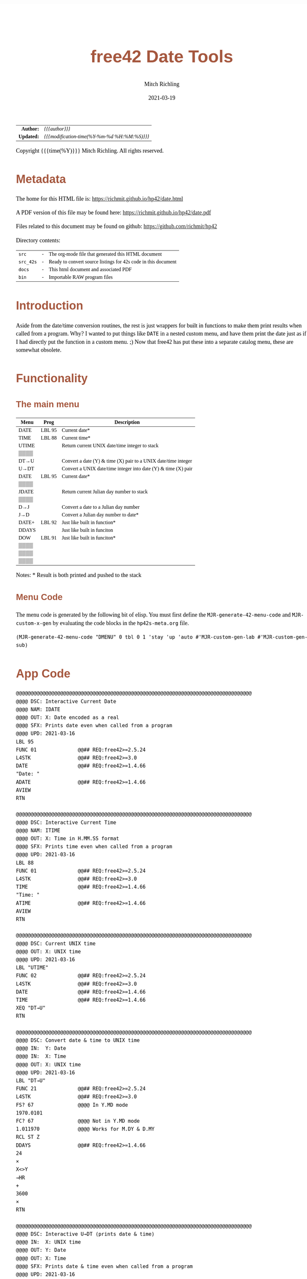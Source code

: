 # -*- Mode:Org; Coding:utf-8; fill-column:158 -*-
#+TITLE:       free42 Date Tools
#+AUTHOR:      Mitch Richling
#+EMAIL:       http://www.mitchr.me/
#+DATE:        2021-03-19
#+DESCRIPTION: Description of some free42/hp-42s/DM42 programs for dates
#+LANGUAGE:    en
#+OPTIONS:     num:t toc:nil \n:nil @:t ::t |:t ^:nil -:t f:t *:t <:t skip:nil d:nil todo:t pri:nil H:5 p:t author:t html-scripts:nil
#+PROPERTY: header-args :eval never-export
#+HTML_HEAD: <style>body { width: 95%; margin: 2% auto; font-size: 18px; line-height: 1.4em; font-family: Georgia, serif; color: black; background-color: white; }</style>
#+HTML_HEAD: <style>body { min-width: 500px; max-width: 1024px; }</style>
#+HTML_HEAD: <style>h1,h2,h3,h4,h5,h6 { color: #A5573E; line-height: 1em; font-family: Helvetica, sans-serif; }</style>
#+HTML_HEAD: <style>h1,h2,h3 { line-height: 1.4em; }</style>
#+HTML_HEAD: <style>h1.title { font-size: 3em; }</style>
#+HTML_HEAD: <style>h4,h5,h6 { font-size: 1em; }</style>
#+HTML_HEAD: <style>.org-src-container { border: 1px solid #ccc; box-shadow: 3px 3px 3px #eee; font-family: Lucida Console, monospace; font-size: 80%; margin: 0px; padding: 0px 0px; position: relative; }</style>
#+HTML_HEAD: <style>.org-src-container>pre { line-height: 1.2em; padding-top: 1.5em; margin: 0.5em; background-color: #404040; color: white; overflow: auto; }</style>
#+HTML_HEAD: <style>.org-src-container>pre:before { display: block; position: absolute; background-color: #b3b3b3; top: 0; right: 0; padding: 0 0.2em 0 0.4em; border-bottom-left-radius: 8px; border: 0; color: white; font-size: 100%; font-family: Helvetica, sans-serif;}</style>
#+HTML_HEAD: <style>pre.example { white-space: pre-wrap; white-space: -moz-pre-wrap; white-space: -o-pre-wrap; font-family: Lucida Console, monospace; font-size: 80%; background: #404040; color: white; display: block; padding: 0em; border: 2px solid black; }</style>
#+HTML_LINK_HOME: https://www.mitchr.me/
#+HTML_LINK_UP: https://richmit.github.io/hp42/
#+EXPORT_FILE_NAME: ../docs/date
#+LATEX_HEADER: \usepackage{extsizes} 
#+LATEX_HEADER: \usepackage[margin=0.5in]{geometry}
#+LATEX_HEADER: \usepackage{mathabx}
#+LATEX_HEADER: \usepackage{boisik}
#+LATEX_CLASS_OPTIONS: [letterpaper, 8pt]
#+LATEX_HEADER: \usepackage[utf8]{inputenc}
#+LATEX_HEADER: \DeclareUnicodeCharacter{028F}{\textsc{Y}}
#+LATEX_HEADER: \DeclareUnicodeCharacter{03A3}{$\Sigma$}
#+LATEX_HEADER: \DeclareUnicodeCharacter{03BC}{$\mu$}
#+LATEX_HEADER: \DeclareUnicodeCharacter{03C0}{\pi}
#+LATEX_HEADER: \DeclareUnicodeCharacter{1D07}{$\bagmember$}
#+LATEX_HEADER: \DeclareUnicodeCharacter{21B5}{$\dlsh$}
#+LATEX_HEADER: \DeclareUnicodeCharacter{221A}{\makebox[.5em]{$\sqrt{}$}}
#+LATEX_HEADER: \DeclareUnicodeCharacter{2221}{$\measuredangle$}
#+LATEX_HEADER: \DeclareUnicodeCharacter{222B}{$\int$}
#+LATEX_HEADER: \DeclareUnicodeCharacter{2260}{$\neq$}
#+LATEX_HEADER: \DeclareUnicodeCharacter{2264}{$\leq$}
#+LATEX_HEADER: \DeclareUnicodeCharacter{2265}{$\geq$}
#+LATEX_HEADER: \DeclareUnicodeCharacter{251C}{$\vdash$}
#+LATEX_HEADER: \DeclareUnicodeCharacter{2592}{$\square$}
#+LATEX_HEADER: \DeclareUnicodeCharacter{25B8}{$\blacktriangleright$}

#+ATTR_HTML: :border 2 solid #ccc :frame hsides :align center
|        <r> | <l>                                          |
|  *Author:* | /{{{author}}}/                               |
| *Updated:* | /{{{modification-time(%Y-%m-%d %H:%M:%S)}}}/ |
#+ATTR_HTML: :align center
Copyright {{{time(%Y)}}} Mitch Richling. All rights reserved.

#+TOC: headlines 5

#        #         #         #         #         #         #         #         #         #         #         #         #         #         #         #         #         #
#   00   #    10   #    20   #    30   #    40   #    50   #    60   #    70   #    80   #    90   #   100   #   110   #   120   #   130   #   140   #   150   #   160   #
# 234567890123456789012345678901234567890123456789012345678901234567890123456789012345678901234567890123456789012345678901234567890123456789012345678901234567890123456789
#        #         #         #         #         #         #         #         #         #         #         #         #         #         #         #         #         #
#        #         #         #         #         #         #         #         #         #         #         #         #         #         #         #         #         #

* Metadata

The home for this HTML file is: https://richmit.github.io/hp42/date.html

A PDF version of this file may be found here: https://richmit.github.io/hp42/date.pdf

Files related to this document may be found on github: https://github.com/richmit/hp42

Directory contents:
#+ATTR_HTML: :border 0 :frame none :rules none :align center
   | =src=     | - | The org-mode file that generated this HTML document            |
   | =src_42s= | - | Ready to convert source listings for 42s code in this document |
   | =docs=    | - | This html document and associated PDF                          |
   | =bin=     | - | Importable RAW program files                                   |

* Introduction
:PROPERTIES:
:CUSTOM_ID: introduction
:END:

Aside from the date/time conversion routines, the rest is just wrappers for built in functions to make them print results when called from a program.  Why?  I
wanted to put things like =DATE= in a nested custom menu, and have them print the date just as if I had directly put the function in a custom menu. ;) Now
that free42 has put these into a separate catalog menu, these are somewhat obsolete.

* Functionality

** The main menu
:PROPERTIES:
:CUSTOM_ID: menu
:END:

#+NAME: ddmenu
| Menu  | Prog   | Description                                                    |
|-------+--------+----------------------------------------------------------------|
| DATE  | LBL 95 | Current date*                                                  |
| TIME  | LBL 88 | Current time*                                                  |
| UTIME |        | Return current UNIX date/time integer to stack                 |
| ▒▒▒▒  |        |                                                                |
| DT→U  |        | Convert a date (Y) & time (X) pair to a UNIX date/time integer |
| U→DT  |        | Convert a UNIX date/time integer into date (Y) & time (X) pair |
|-------+--------+----------------------------------------------------------------|
| DATE  | LBL 95 | Current date*                                                  |
| ▒▒▒▒  |        |                                                                |
| JDATE |        | Return current Julian day number to stack                      |
| ▒▒▒▒  |        |                                                                |
| D→J   |        | Convert a date to a Julian day number                          |
| J→D   |        | Convert a Julian day number to date*                           |
|-------+--------+----------------------------------------------------------------|
| DATE+ | LBL 92 | Just like built in function*                                   |
| DDAYS |        | Just like built in funciton                                    |
| DOW   | LBL 91 | Just like built in funciton*                                   |
| ▒▒▒▒  |        |                                                                |
| ▒▒▒▒  |        |                                                                |
| ▒▒▒▒  |        |                                                                |
|-------+--------+----------------------------------------------------------------|

 Notes: * Result is both printed and pushed to the stack

** Menu Code

The menu code is generated by the following bit of elisp.  You must first define the =MJR-generate-42-menu-code= and =MJR-custom-x-gen= by evaluating the code blocks in the =hp42s-meta.org= file.

#+BEGIN_SRC elisp :var tbl=ddmenu :colnames y :results output verbatum :wrap "src hp42s :eval never :tangle ../src_42s/date/date.hp42s"
(MJR-generate-42-menu-code "DMENU" 0 tbl 0 1 'stay 'up 'auto #'MJR-custom-gen-lab #'MJR-custom-gen-sub)
#+END_SRC

#+RESULTS:
#+begin_src hp42s :eval never :tangle ../src_42s/date/date.hp42s
@@@@@@@@@@@@@@@@@@@@@@@@@@@@@@@@@@@@@@@@@@@@@@@@@@@@@@@@@@@@@@@@@@@@@@@@@@@@@@@@ (ref:DMENU)
@@@@ DSC: Auto-generated menu program
LBL "DMENU"
LBL 01            @@@@ Page 1 of menu DMENU
CLMENU
"DATE"
KEY 1 XEQ 95
"TIME"
KEY 2 XEQ 88
"UTIME"
KEY 3 XEQ "UTIME"
"DT→U"
KEY 5 XEQ "DT→U"
"U→DT"
KEY 6 XEQ "U→DT"
KEY 7 GTO 03
KEY 8 GTO 02
KEY 9 GTO 00
MENU
STOP
GTO 01
LBL 02            @@@@ Page 2 of menu DMENU
CLMENU
"DATE"
KEY 1 XEQ 95
"JDATE"
KEY 3 XEQ "JDATE"
"D→J"
KEY 5 XEQ "D→J"
"J→D"
KEY 6 XEQ "J→D"
KEY 7 GTO 01
KEY 8 GTO 03
KEY 9 GTO 00
MENU
STOP
GTO 02
LBL 03            @@@@ Page 3 of menu DMENU
CLMENU
"DATE+"
KEY 1 XEQ 92
"DDAYS"
KEY 2 XEQ 04
"DOW"
KEY 3 XEQ 91
KEY 7 GTO 02
KEY 8 GTO 01
KEY 9 GTO 00
MENU
STOP
GTO 03
LBL 00 @@@@ Application Exit
EXITALL
RTN
LBL 04    @@@@ Action for menu key DDAYS
DDAYS
RTN
@@@@ Free labels start at: 5
#+end_src

* App Code

#+BEGIN_src hp42s :eval never :tangle ../src_42s/date/date.hp42s
@@@@@@@@@@@@@@@@@@@@@@@@@@@@@@@@@@@@@@@@@@@@@@@@@@@@@@@@@@@@@@@@@@@@@@@@@@@@@@@@
@@@@ DSC: Interactive Current Date
@@@@ NAM: IDATE
@@@@ OUT: X: Date encoded as a real
@@@@ SFX: Prints date even when called from a program
@@@@ UPD: 2021-03-16
LBL 95
FUNC 01              @@## REQ:free42>=2.5.24
L4STK                @@## REQ:free42>=3.0
DATE                 @@## REQ:free42>=1.4.66
"Date: "
ADATE                @@## REQ:free42>=1.4.66
AVIEW
RTN

@@@@@@@@@@@@@@@@@@@@@@@@@@@@@@@@@@@@@@@@@@@@@@@@@@@@@@@@@@@@@@@@@@@@@@@@@@@@@@@@
@@@@ DSC: Interactive Current Time
@@@@ NAM: ITIME
@@@@ OUT: X: Time in H.MM.SS format
@@@@ SFX: Prints time even when called from a program
@@@@ UPD: 2021-03-16
LBL 88
FUNC 01              @@## REQ:free42>=2.5.24
L4STK                @@## REQ:free42>=3.0
TIME                 @@## REQ:free42>=1.4.66
"Time: "
ATIME                @@## REQ:free42>=1.4.66
AVIEW
RTN

@@@@@@@@@@@@@@@@@@@@@@@@@@@@@@@@@@@@@@@@@@@@@@@@@@@@@@@@@@@@@@@@@@@@@@@@@@@@@@@@
@@@@ DSC: Current UNIX time
@@@@ OUT: X: UNIX time
@@@@ UPD: 2021-03-16
LBL "UTIME"
FUNC 02              @@## REQ:free42>=2.5.24
L4STK                @@## REQ:free42>=3.0
DATE                 @@## REQ:free42>=1.4.66
TIME                 @@## REQ:free42>=1.4.66
XEQ "DT→U"
RTN

@@@@@@@@@@@@@@@@@@@@@@@@@@@@@@@@@@@@@@@@@@@@@@@@@@@@@@@@@@@@@@@@@@@@@@@@@@@@@@@@
@@@@ DSC: Convert date & time to UNIX time
@@@@ IN:  Y: Date
@@@@ IN:  X: Time
@@@@ OUT: X: UNIX time
@@@@ UPD: 2021-03-16
LBL "DT→U"
FUNC 21              @@## REQ:free42>=2.5.24
L4STK                @@## REQ:free42>=3.0
FS? 67               @@@@ In Y.MD mode
1970.0101
FC? 67               @@@@ Not in Y.MD mode
1.011970             @@@@ Works for M.DY & D.MY
RCL ST Z
DDAYS                @@## REQ:free42>=1.4.66
24
×
X<>Y
→HR
+
3600
×
RTN

@@@@@@@@@@@@@@@@@@@@@@@@@@@@@@@@@@@@@@@@@@@@@@@@@@@@@@@@@@@@@@@@@@@@@@@@@@@@@@@@
@@@@ DSC: Interactive U→DT (prints date & time)
@@@@ IN:  X: UNIX time
@@@@ OUT: Y: Date
@@@@ OUT: X: Time
@@@@ SFX: Prints date & time even when called from a program
@@@@ UPD: 2021-03-16
LBL "U→DT"
FUNC 12              @@## REQ:free42>=2.5.24
L4STK                @@## REQ:free42>=3.0
3600
÷
RCL ST X
24
÷
IP
FS? 67               @@@@ In Y.MD mode
1970.0101
FC? 67               @@@@ Not in Y.MD mode
1.011970             @@@@ Works for M.DY & D.MY
X<>Y
DATE+                @@## REQ:free42>=1.4.66
X<>Y
24
MOD                  @@## REQ:free42>=1.4.66
→HMS
X<>Y
"Date:  "
ADATE                @@## REQ:free42>=1.4.66
X<>Y
├"[LF]Time: "
ATIME                @@## REQ:free42>=1.4.66
AVIEW
RTN

@@@@@@@@@@@@@@@@@@@@@@@@@@@@@@@@@@@@@@@@@@@@@@@@@@@@@@@@@@@@@@@@@@@@@@@@@@@@@@@@
@@@@ DSC: Interactive DATE+ (prints date)
@@@@ NAM: IDATE+
@@@@ IN:  Y: Date
@@@@ IN:  X: Integer
@@@@ OUT: X: Date + Integer
@@@@ UPD: 2021-03-16
LBL 92
FUNC 21              @@## REQ:free42>=2.5.24
L4STK                @@## REQ:free42>=3.0
DATE+                @@## REQ:free42>=1.4.66
"Date: "
ADATE                @@## REQ:free42>=1.4.66
AVIEW
RTN

@@@@@@@@@@@@@@@@@@@@@@@@@@@@@@@@@@@@@@@@@@@@@@@@@@@@@@@@@@@@@@@@@@@@@@@@@@@@@@@@
@@@@ DSC: Interactive DOW (prints day)
@@@@ NAM: IDOW
@@@@ IN:  X: Date
@@@@ OUT: X: Integer
@@@@ SFX: Prints day of week even when called from a program
@@@@ UPD: 2021-03-16
LBL 91
FUNC 11              @@## REQ:free42>=2.5.24
L4STK                @@## REQ:free42>=3.0
DOW                  @@## REQ:free42>=1.4.66
"Day of Week: "
70
+
XEQ IND ST X
AVIEW
RTN
LBL 70
├"SUN"
RTN
LBL 71
├"MON"
RTN
LBL 72
├"TUE"
RTN
LBL 73
├"WED"
RTN
LBL 74
├"THR"
RTN
LBL 76
├"FRI"
RTN
LBL 77
├"SAT"
RTN

@@@@@@@@@@@@@@@@@@@@@@@@@@@@@@@@@@@@@@@@@@@@@@@@@@@@@@@@@@@@@@@@@@@@@@@@@@@@@@@@
@@@@ DSC: Today's Julian day
@@@@ OUT: X: Julian day for today
@@@@ UPD: 2021-03-16
LBL "JDATE"
FUNC 01              @@## REQ:free42>=2.5.24
L4STK                @@## REQ:free42>=3.0
DATE                 @@## REQ:free42>=1.4.66
XEQ "D→J"
RTN

@@@@@@@@@@@@@@@@@@@@@@@@@@@@@@@@@@@@@@@@@@@@@@@@@@@@@@@@@@@@@@@@@@@@@@@@@@@@@@@@
@@@@ DSC: Interactive J→D (prints date)
@@@@ NAM: J→D
@@@@ IN:  X: Date
@@@@ OUT: X: Julian day
@@@@ UPD: 2021-03-16
LBL "J→D"
FUNC 11              @@## REQ:free42>=2.5.24
L4STK                @@## REQ:free42>=3.0
2440587.5
-
FS? 67               @@@@ In Y.MD mode
1970.0101
FC? 67               @@@@ Not in Y.MD mode
1.011970             @@@@ Works for M.DY & D.MY
X<>Y
DATE+                @@## REQ:free42>=1.4.66
"Date: "
ADATE                @@## REQ:free42>=1.4.66
AVIEW
RTN

@@@@@@@@@@@@@@@@@@@@@@@@@@@@@@@@@@@@@@@@@@@@@@@@@@@@@@@@@@@@@@@@@@@@@@@@@@@@@@@@
@@@@ DSC: Today's Julian day
@@@@ NAM: D→J
@@@@ OUT: X: Julian day for today
@@@@ UPD: 2021-03-16
LBL "D→J"
FUNC 11              @@## REQ:free42>=2.5.24
L4STK                @@## REQ:free42>=3.0
FS? 67               @@@@ In Y.MD mode
1970.0101
FC? 67               @@@@ Not in Y.MD mode
1.011970             @@@@ Works for M.DY & D.MY
X<>Y
DDAYS                @@## REQ:free42>=1.4.66
2440587.5
+
RTN

END
#+end_src

* WORKING                                                          :noexport:

#+BEGIN_SRC text :eval never
:::::::::::::::::::::::'##:::::'##::::'###::::'########::'##::: ##:'####:'##::: ##::'######::::::::::::::::::::::::
::::::::::::::::::::::: ##:'##: ##:::'## ##::: ##.... ##: ###:: ##:. ##:: ###:: ##:'##... ##:::::::::::::::::::::::
::::::::::::::::::::::: ##: ##: ##::'##:. ##:: ##:::: ##: ####: ##:: ##:: ####: ##: ##:::..::::::::::::::::::::::::
::::::::::::::::::::::: ##: ##: ##:'##:::. ##: ########:: ## ## ##:: ##:: ## ## ##: ##::'####::::::::::::::::::::::
::::::::::::::::::::::: ##: ##: ##: #########: ##.. ##::: ##. ####:: ##:: ##. ####: ##::: ##:::::::::::::::::::::::
::::::::::::::::::::::: ##: ##: ##: ##.... ##: ##::. ##:: ##:. ###:: ##:: ##:. ###: ##::: ##:::::::::::::::::::::::
:::::::::::::::::::::::. ###. ###:: ##:::: ##: ##:::. ##: ##::. ##:'####: ##::. ##:. ######::::::::::::::::::::::::
::::::::::::::::::::::::...::...:::..:::::..::..:::::..::..::::..::....::..::::..:::......:::::::::::::::::::::::::
#+END_SRC

Code in this section is under construction.  Most likely broken.
* EOF

# End of document.

# The following adds some space at the bottom of exported HTML
#+HTML: <br /> <br /> <br /> <br /> <br /> <br /> <br /> <br /> <br /> <br /> <br /> <br /> <br /> <br /> <br /> <br /> <br /> <br /> <br />
#+HTML: <br /> <br /> <br /> <br /> <br /> <br /> <br /> <br /> <br /> <br /> <br /> <br /> <br /> <br /> <br /> <br /> <br /> <br /> <br />
#+HTML: <br /> <br /> <br /> <br /> <br /> <br /> <br /> <br /> <br /> <br /> <br /> <br /> <br /> <br /> <br /> <br /> <br /> <br /> <br />
#+HTML: <br /> <br /> <br /> <br /> <br /> <br /> <br /> <br /> <br /> <br /> <br /> <br /> <br /> <br /> <br /> <br /> <br /> <br /> <br />
#+HTML: <br /> <br /> <br /> <br /> <br /> <br /> <br /> <br /> <br /> <br /> <br /> <br /> <br /> <br /> <br /> <br /> <br /> <br /> <br />





